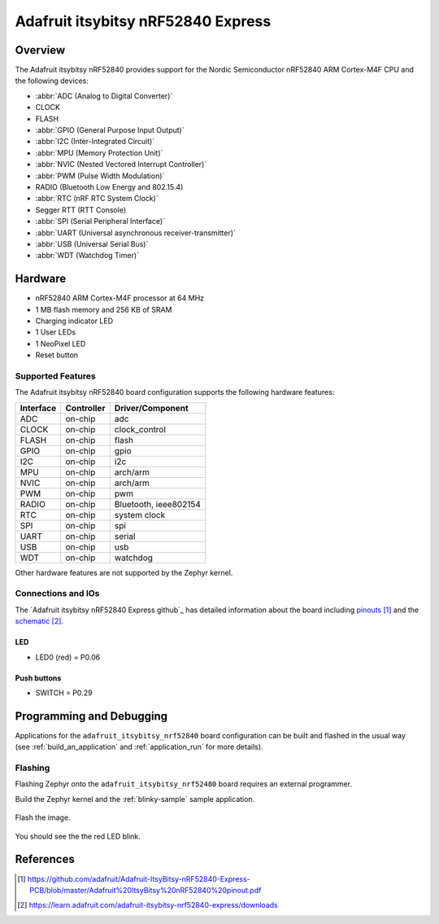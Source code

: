 .. _adafruit_itsybitsy_nrf52840:

Adafruit itsybitsy nRF52840 Express
#################################

Overview
********

The Adafruit itsybitsy nRF52840 provides support for the Nordic Semiconductor
nRF52840 ARM Cortex-M4F CPU and the following devices:

* :abbr:`ADC (Analog to Digital Converter)`
* CLOCK
* FLASH
* :abbr:`GPIO (General Purpose Input Output)`
* :abbr:`I2C (Inter-Integrated Circuit)`
* :abbr:`MPU (Memory Protection Unit)`
* :abbr:`NVIC (Nested Vectored Interrupt Controller)`
* :abbr:`PWM (Pulse Width Modulation)`
* RADIO (Bluetooth Low Energy and 802.15.4)
* :abbr:`RTC (nRF RTC System Clock)`
* Segger RTT (RTT Console)
* :abbr:`SPI (Serial Peripheral Interface)`
* :abbr:`UART (Universal asynchronous receiver-transmitter)`
* :abbr:`USB (Universal Serial Bus)`
* :abbr:`WDT (Watchdog Timer)`

.. figure:: img/adafruit_itsybitsy_nrf52840.png
     :width: 640px
     :align: center
     :alt: Adafruit itsybitsy nRF52840 Express

Hardware
********

- nRF52840 ARM Cortex-M4F processor at 64 MHz
- 1 MB flash memory and 256 KB of SRAM
- Charging indicator LED
- 1 User LEDs
- 1 NeoPixel LED
- Reset button

Supported Features
==================

The Adafruit itsybitsy nRF52840 board configuration supports the
following hardware features:

+-----------+------------+----------------------+
| Interface | Controller | Driver/Component     |
+===========+============+======================+
| ADC       | on-chip    | adc                  |
+-----------+------------+----------------------+
| CLOCK     | on-chip    | clock_control        |
+-----------+------------+----------------------+
| FLASH     | on-chip    | flash                |
+-----------+------------+----------------------+
| GPIO      | on-chip    | gpio                 |
+-----------+------------+----------------------+
| I2C       | on-chip    | i2c                  |
+-----------+------------+----------------------+
| MPU       | on-chip    | arch/arm             |
+-----------+------------+----------------------+
| NVIC      | on-chip    | arch/arm             |
+-----------+------------+----------------------+
| PWM       | on-chip    | pwm                  |
+-----------+------------+----------------------+
| RADIO     | on-chip    | Bluetooth,           |
|           |            | ieee802154           |
+-----------+------------+----------------------+
| RTC       | on-chip    | system clock         |
+-----------+------------+----------------------+
| SPI       | on-chip    | spi                  |
+-----------+------------+----------------------+
| UART      | on-chip    | serial               |
+-----------+------------+----------------------+
| USB       | on-chip    | usb                  |
+-----------+------------+----------------------+
| WDT       | on-chip    | watchdog             |
+-----------+------------+----------------------+

Other hardware features are not supported by the Zephyr kernel.

Connections and IOs
===================

The `Adafruit itsybitsy nRF52840 Express github`_ has detailed
information about the board including `pinouts`_ and the `schematic`_.

LED
---

* LED0 (red) = P0.06

Push buttons
------------

* SWITCH = P0.29

Programming and Debugging
*************************

Applications for the ``adafruit_itsybitsy_nrf52840`` board configuration
can be built and flashed in the usual way (see :ref:`build_an_application`
and :ref:`application_run` for more details).

Flashing
========

Flashing Zephyr onto the ``adafruit_itsybitsy_nrf52480`` board requires
an external programmer.

Build the Zephyr kernel and the :ref:`blinky-sample` sample application.

   .. zephyr-app-commands::
      :zephyr-app: samples/blinky
      :board: adafruit_itsybitsy_nrf52840
      :goals: build
      :compact:

Flash the image.

   .. zephyr-app-commands::
      :zephyr-app: samples/blinky
      :board: adafruit_itsybitsy_nrf52840
      :goals: flash
      :compact:

You should see the the red LED blink.

References
**********

.. target-notes::

.. _Adafruit itsybitsy nRF52840 Express Learn site:
    https://learn.adafruit.com/adafruit-itsybitsy-nrf52840-express

.. _pinouts:
    https://github.com/adafruit/Adafruit-ItsyBitsy-nRF52840-Express-PCB/blob/master/Adafruit%20ItsyBitsy%20nRF52840%20pinout.pdf

.. _schematic:
    https://learn.adafruit.com/adafruit-itsybitsy-nrf52840-express/downloads
